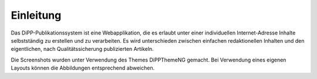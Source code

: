 Einleitung
==========


Das DiPP-Publikationssystem ist eine Webapplikation, die es erlaubt unter einer
individuellen Internet-Adresse Inhalte selbstständig zu erstellen und zu
verarbeiten. Es wird unterschieden zwischen einfachen redaktionellen Inhalten
und den eigentlichen, nach Qualitätssicherung publizierten Artikeln. 

Die Screenshots wurden unter Verwendung des Themes DiPPThemeNG gemacht. Bei
Verwendung eines eigenen Layouts können die Abbildungen entsprechend abweichen.
